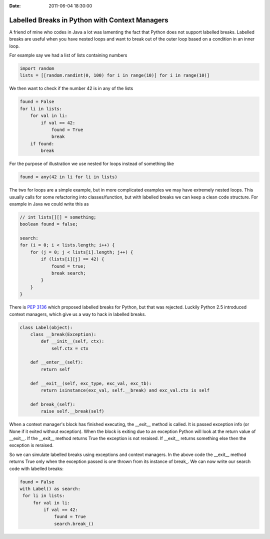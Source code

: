 :Date: 2011-06-04 18:30:00

=================================================
 Labelled Breaks in Python with Context Managers
=================================================

A friend of mine who codes in Java a lot was lamenting the fact that Python
does not support labelled breaks. Labelled breaks are useful when you have
nested loops and want to break out of the outer loop based on a condition in
an inner loop.

For example say we had a list of lists containing numbers

.. code-block:: python

   import random
   lists = [[random.randint(0, 100) for i in range(10)] for i in range(10)]

We then want to check if the number 42 is in any of the lists

.. code-block:: python

   found = False
   for li in lists:
       for val in li:
           if val == 42:
               found = True
               break
       if found:
           break

For the purpose of illustration we use nested for loops instead of something
like

.. code-block:: python

   found = any(42 in li for li in lists)

The two for loops are a simple example, but in more complicated examples we
may have extremely nested loops. This usually calls for some refactoring into
classes/function, but with labelled breaks we can keep a clean code
structure. For example in Java we could write this as

.. code-block:: java

   // int lists[][] = something;
   boolean found = false;

   search:
   for (i = 0; i < lists.length; i++) {
       for (j = 0; j < lists[i].length; j++) {
           if (lists[i][j] == 42) {
               found = true;
               break search;
           }
       }
   }

There is `PEP 3136 <http://www.python.org/dev/peps/pep-3136/>`_ which proposed
labelled breaks for Python, but that was rejected. Luckily Python 2.5
introduced context managers, which give us a way to hack in labelled breaks.

.. code-block:: python

   class Label(object):
       class __break(Exception):
           def __init__(self, ctx):
               self.ctx = ctx

       def __enter__(self):
           return self

       def __exit__(self, exc_type, exc_val, exc_tb):
           return isinstance(exc_val, self.__break) and exc_val.ctx is self

       def break_(self):
           raise self.__break(self)

When a context manager's block has finished executing, the __exit__ method is
called. It is passed exception info (or None if it exited without
exception). When the block is exiting due to an exception Python will look at
the return value of __exit__. If the __exit__ method returns True the
exception is not reraised. If __exit__ returns something else then the
exception is reraised.

So we can simulate labelled breaks using exceptions and context managers. In
the above code the __exit__ method returns True only when the exception passed
is one thrown from its instance of break\_. We can now write our search code
with labelled breaks:

.. code-block:: python

   found = False
   with Label() as search:
    for li in lists:
        for val in li:
            if val == 42:
                found = True
                search.break_()
